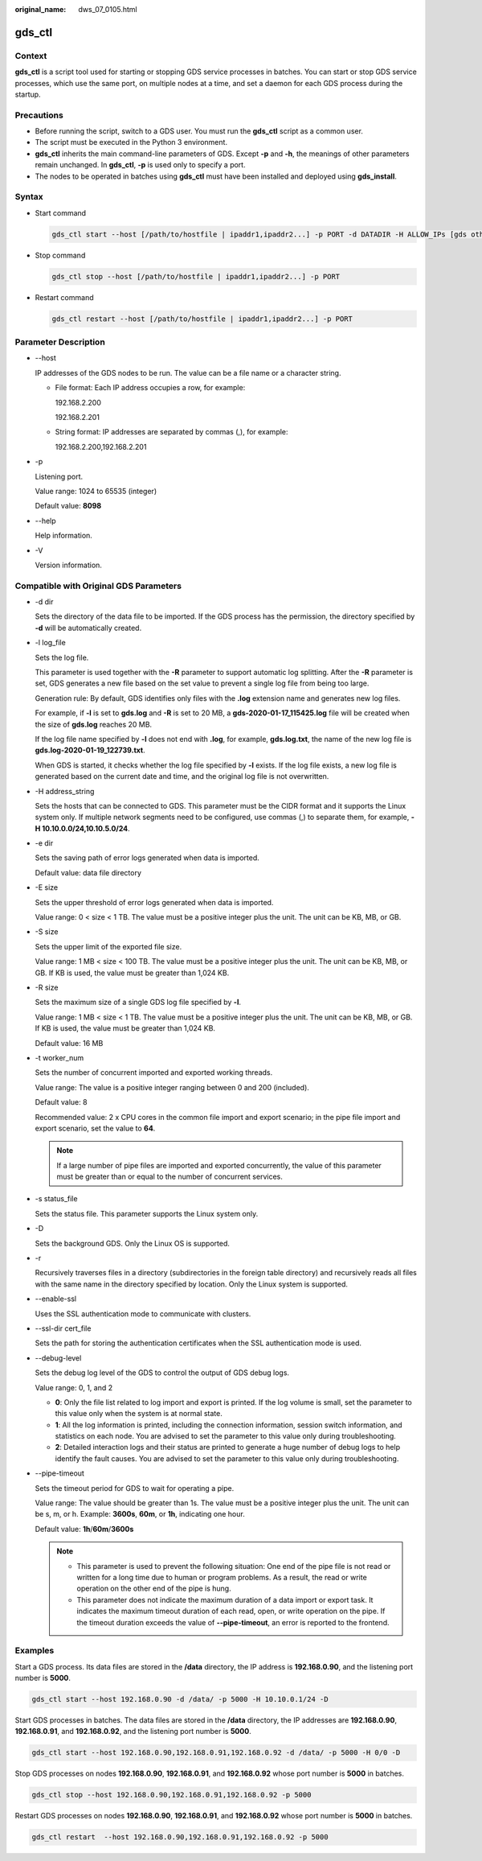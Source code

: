 :original_name: dws_07_0105.html

.. _dws_07_0105:

gds_ctl
=======

Context
-------

**gds_ctl** is a script tool used for starting or stopping GDS service processes in batches. You can start or stop GDS service processes, which use the same port, on multiple nodes at a time, and set a daemon for each GDS process during the startup.

Precautions
-----------

-  Before running the script, switch to a GDS user. You must run the **gds_ctl** script as a common user.
-  The script must be executed in the Python 3 environment.
-  **gds_ctl** inherits the main command-line parameters of GDS. Except **-p** and **-h**, the meanings of other parameters remain unchanged. In **gds_ctl**, **-p** is used only to specify a port.
-  The nodes to be operated in batches using **gds_ctl** must have been installed and deployed using **gds_install**.

Syntax
------

-  Start command

   .. code-block::

      gds_ctl start --host [/path/to/hostfile | ipaddr1,ipaddr2...] -p PORT -d DATADIR -H ALLOW_IPs [gds other original options]

-  Stop command

   .. code-block::

      gds_ctl stop --host [/path/to/hostfile | ipaddr1,ipaddr2...] -p PORT

-  Restart command

   .. code-block::

      gds_ctl restart --host [/path/to/hostfile | ipaddr1,ipaddr2...] -p PORT

Parameter Description
---------------------

-  --host

   IP addresses of the GDS nodes to be run. The value can be a file name or a character string.

   -  File format: Each IP address occupies a row, for example:

      192.168.2.200

      192.168.2.201

   -  String format: IP addresses are separated by commas (,), for example:

      192.168.2.200,192.168.2.201

-  -p

   Listening port.

   Value range: 1024 to 65535 (integer)

   Default value: **8098**

-  --help

   Help information.

-  -V

   Version information.

Compatible with Original GDS Parameters
---------------------------------------

-  -d dir

   Sets the directory of the data file to be imported. If the GDS process has the permission, the directory specified by **-d** will be automatically created.

-  -l log_file

   Sets the log file.

   This parameter is used together with the **-R** parameter to support automatic log splitting. After the **-R** parameter is set, GDS generates a new file based on the set value to prevent a single log file from being too large.

   Generation rule: By default, GDS identifies only files with the **.log** extension name and generates new log files.

   For example, if **-l** is set to **gds.log** and **-R** is set to 20 MB, a **gds-2020-01-17_115425.log** file will be created when the size of **gds.log** reaches 20 MB.

   If the log file name specified by **-l** does not end with **.log**, for example, **gds.log.txt**, the name of the new log file is **gds.log-2020-01-19_122739.txt**.

   When GDS is started, it checks whether the log file specified by **-l** exists. If the log file exists, a new log file is generated based on the current date and time, and the original log file is not overwritten.

-  -H address_string

   Sets the hosts that can be connected to GDS. This parameter must be the CIDR format and it supports the Linux system only. If multiple network segments need to be configured, use commas (,) to separate them, for example, **-H 10.10.0.0/24,10.10.5.0/24**.

-  -e dir

   Sets the saving path of error logs generated when data is imported.

   Default value: data file directory

-  -E size

   Sets the upper threshold of error logs generated when data is imported.

   Value range: 0 < size < 1 TB. The value must be a positive integer plus the unit. The unit can be KB, MB, or GB.

-  -S size

   Sets the upper limit of the exported file size.

   Value range: 1 MB < size < 100 TB. The value must be a positive integer plus the unit. The unit can be KB, MB, or GB. If KB is used, the value must be greater than 1,024 KB.

-  -R size

   Sets the maximum size of a single GDS log file specified by **-l**.

   Value range: 1 MB < size < 1 TB. The value must be a positive integer plus the unit. The unit can be KB, MB, or GB. If KB is used, the value must be greater than 1,024 KB.

   Default value: 16 MB

-  -t worker_num

   Sets the number of concurrent imported and exported working threads.

   Value range: The value is a positive integer ranging between 0 and 200 (included).

   Default value: 8

   Recommended value: 2 x CPU cores in the common file import and export scenario; in the pipe file import and export scenario, set the value to **64**.

   .. note::

      If a large number of pipe files are imported and exported concurrently, the value of this parameter must be greater than or equal to the number of concurrent services.

-  -s status_file

   Sets the status file. This parameter supports the Linux system only.

-  -D

   Sets the background GDS. Only the Linux OS is supported.

-  -r

   Recursively traverses files in a directory (subdirectories in the foreign table directory) and recursively reads all files with the same name in the directory specified by location. Only the Linux system is supported.

-  --enable-ssl

   Uses the SSL authentication mode to communicate with clusters.

-  --ssl-dir cert_file

   Sets the path for storing the authentication certificates when the SSL authentication mode is used.

-  --debug-level

   Sets the debug log level of the GDS to control the output of GDS debug logs.

   Value range: 0, 1, and 2

   -  **0**: Only the file list related to log import and export is printed. If the log volume is small, set the parameter to this value only when the system is at normal state.
   -  **1**: All the log information is printed, including the connection information, session switch information, and statistics on each node. You are advised to set the parameter to this value only during troubleshooting.
   -  **2**: Detailed interaction logs and their status are printed to generate a huge number of debug logs to help identify the fault causes. You are advised to set the parameter to this value only during troubleshooting.

-  --pipe-timeout

   Sets the timeout period for GDS to wait for operating a pipe.

   Value range: The value should be greater than 1s. The value must be a positive integer plus the unit. The unit can be s, m, or h. Example: **3600s**, **60m**, or **1h**, indicating one hour.

   Default value: **1h**/**60m**/**3600s**

   .. note::

      -  This parameter is used to prevent the following situation: One end of the pipe file is not read or written for a long time due to human or program problems. As a result, the read or write operation on the other end of the pipe is hung.
      -  This parameter does not indicate the maximum duration of a data import or export task. It indicates the maximum timeout duration of each read, open, or write operation on the pipe. If the timeout duration exceeds the value of **--pipe-timeout**, an error is reported to the frontend.

Examples
--------

Start a GDS process. Its data files are stored in the **/data** directory, the IP address is **192.168.0.90**, and the listening port number is **5000**.

.. code-block::

   gds_ctl start --host 192.168.0.90 -d /data/ -p 5000 -H 10.10.0.1/24 -D

Start GDS processes in batches. The data files are stored in the **/data** directory, the IP addresses are **192.168.0.90**, **192.168.0.91**, and **192.168.0.92**, and the listening port number is **5000**.

.. code-block::

   gds_ctl start --host 192.168.0.90,192.168.0.91,192.168.0.92 -d /data/ -p 5000 -H 0/0 -D

Stop GDS processes on nodes **192.168.0.90**, **192.168.0.91**, and **192.168.0.92** whose port number is **5000** in batches.

.. code-block::

   gds_ctl stop --host 192.168.0.90,192.168.0.91,192.168.0.92 -p 5000

Restart GDS processes on nodes **192.168.0.90**, **192.168.0.91**, and **192.168.0.92** whose port number is **5000** in batches.

.. code-block::

   gds_ctl restart  --host 192.168.0.90,192.168.0.91,192.168.0.92 -p 5000
